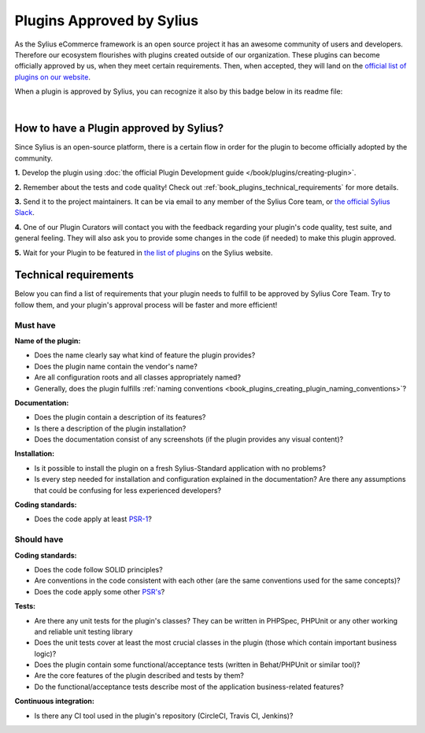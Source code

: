 Plugins Approved by Sylius
==========================

As the Sylius eCommerce framework is an open source project it has an awesome community of users and developers.
Therefore our ecosystem flourishes with plugins created outside of our organization. These plugins can become officially
approved by us, when they meet certain requirements. Then, when accepted, they will land on the `official list of plugins
on our website <https://sylius.com/plugins/>`_.

When a plugin is approved by Sylius, you can recognize it also by this badge below in its readme file:

.. image:: ../../_images/approved_plugin.png
    :scale: 50%

|

How to have a Plugin approved by Sylius?
----------------------------------------

Since Sylius is an open-source platform, there is a certain flow in order for the plugin to become officially adopted by the community.

**1.** Develop the plugin using :doc:`the official Plugin Development guide </book/plugins/creating-plugin>`.

**2.** Remember about the tests and code quality! Check out :ref:`book_plugins_technical_requirements` for more details.

**3.** Send it to the project maintainers. It can be via email to any member of the Sylius Core team, or `the official Sylius Slack <http://sylius.com/slack>`_.

**4.** One of our Plugin Curators will contact you with the feedback regarding your plugin's code quality, test suite,
and general feeling. They will also ask you to provide some changes in the code (if needed) to make this plugin approved.

**5.** Wait for your Plugin to be featured in `the list of plugins <http://sylius.com/developers/store/plugins>`_ on the Sylius website.

.. _book_plugins_technical_requirements:

Technical requirements
----------------------

Below you can find a list of requirements that your plugin needs to fulfill to be approved by Sylius Core Team. Try to follow
them, and your plugin's approval process will be faster and more efficient!

Must have
#########

**Name of the plugin:**

* Does the name clearly say what kind of feature the plugin provides?
* Does the plugin name contain the vendor's name?
* Are all configuration roots and all classes appropriately named?
* Generally, does the plugin fulfills :ref:`naming conventions <book_plugins_creating_plugin_naming_conventions>`?

**Documentation:**

* Does the plugin contain a description of its features?
* Is there a description of the plugin installation?
* Does the documentation consist of any screenshots (if the plugin provides any visual content)?

**Installation:**

* Is it possible to install the plugin on a fresh Sylius-Standard application with no problems?
* Is every step needed for installation and configuration explained in the documentation? Are there any assumptions that could be confusing for less experienced developers?

**Coding standards:**

* Does the code apply at least `PSR-1 <https://www.php-fig.org/psr/psr-1/>`_?

Should have
###########

**Coding standards:**

* Does the code follow SOLID principles?
* Are conventions in the code consistent with each other (are the same conventions used for the same concepts)?
* Does the code apply some other `PSR's <https://www.php-fig.org/psr/>`_?

**Tests:**

* Are there any unit tests for the plugin's classes? They can be written in PHPSpec, PHPUnit or any other working and reliable unit testing library
* Does the unit tests cover at least the most crucial classes in the plugin (those which contain important business logic)?
* Does the plugin contain some functional/acceptance tests (written in Behat/PHPUnit or similar tool)?
* Are the core features of the plugin described and tests by them?
* Do the functional/acceptance tests describe most of the application business-related features?

**Continuous integration:**

* Is there any CI tool used in the plugin's repository (CircleCI, Travis CI, Jenkins)?
